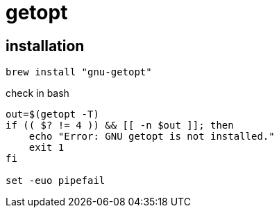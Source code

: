 = getopt

== installation
----
brew install "gnu-getopt"
----

check in bash
[source,bash]
----
out=$(getopt -T)
if (( $? != 4 )) && [[ -n $out ]]; then
    echo "Error: GNU getopt is not installed."
    exit 1
fi

set -euo pipefail
----
